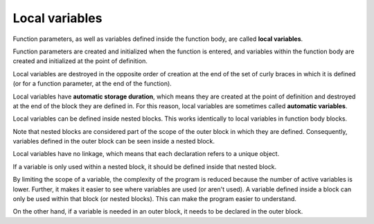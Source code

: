 #################
Local variables
#################

Function parameters, as well as variables defined inside the function body, are called **local variables**.

Function parameters are created and initialized when the function is entered, and variables within the function body are created and initialized at the point of definition.

Local variables are destroyed in the opposite order of creation at the end of the set of curly braces in which it is defined (or for a function parameter, at the end of the function).

.. code-block:: cpp
    :linenos:

    int main()
    {
        int i { 5 }; // i enters scope here
        double d { 4.0 }; // d enters scope here

        return 0;
    } // i and d go out of scope here

Local variables have **automatic storage duration**, which means they are created at the point of definition and destroyed at the end of the block they are defined in. For this reason, local variables are sometimes called **automatic variables**.

Local variables can be defined inside nested blocks. This works identically to local variables in function body blocks.

.. code-block:: cpp
    :linenos:

    int main() // outer block
    {
        int x { 5 }; // x enters scope and is created here

        { // nested block
            int y { 7 }; // y enters scope and is created here
        } // y goes out of scope and is destroyed here

        // y can not be used here because it is out of scope in this block

        return 0;
    } // x goes out of scope and is destroyed here

Note that nested blocks are considered part of the scope of the outer block in which they are defined. Consequently, variables defined in the outer block can be seen inside a nested block.

.. code-block:: cpp
    :linenos:

    int main()
    { // outer block

        int x { 5 }; // x enters scope and is created here

        { // nested block
            int y { 7 }; // y enters scope and is created here

            // x and y are both in scope here
            std::cout << x << " + " << y << " = " << x + y << '\n';
        } // y goes out of scope and is destroyed here

        // y can not be used here because it is out of scope in this block

        return 0;
    } // x goes out of scope and is destroyed here

Local variables have no linkage, which means that each declaration refers to a unique object.

.. code-block:: cpp
    :linenos:

    int main()
    {
        int x { 2 }; // local variable, no linkage

        {
            int x { 3 }; // this identifier x refers to a different object than the previous x
        }

        return 0;
    }

If a variable is only used within a nested block, it should be defined inside that nested block.

By limiting the scope of a variable, the complexity of the program is reduced because the number of active variables is lower. Further, it makes it easier to see where variables are used (or aren't used). A variable defined inside a block can only be used within that block (or nested blocks). This can make the program easier to understand.

On the other hand, if a variable is needed in an outer block, it needs to be declared in the outer block.
